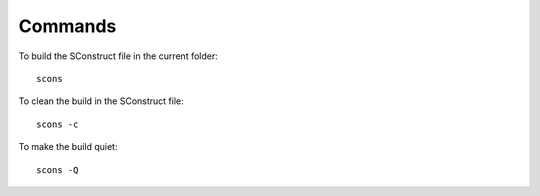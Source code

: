 Commands
********

To build the SConstruct file in the current folder:

::

  scons

To clean the build in the SConstruct file:

::

  scons -c

To make the build quiet:

::

  scons -Q
